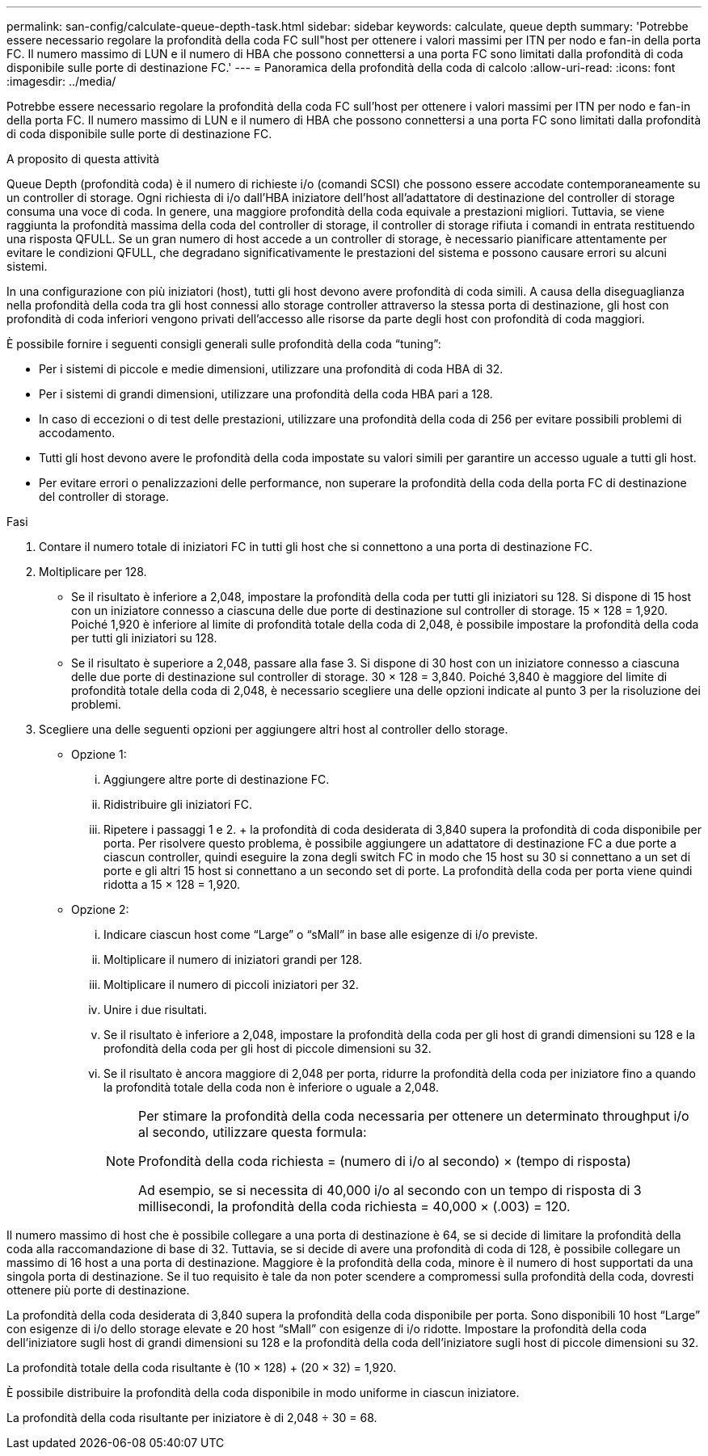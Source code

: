 ---
permalink: san-config/calculate-queue-depth-task.html 
sidebar: sidebar 
keywords: calculate, queue depth 
summary: 'Potrebbe essere necessario regolare la profondità della coda FC sull"host per ottenere i valori massimi per ITN per nodo e fan-in della porta FC. Il numero massimo di LUN e il numero di HBA che possono connettersi a una porta FC sono limitati dalla profondità di coda disponibile sulle porte di destinazione FC.' 
---
= Panoramica della profondità della coda di calcolo
:allow-uri-read: 
:icons: font
:imagesdir: ../media/


[role="lead"]
Potrebbe essere necessario regolare la profondità della coda FC sull'host per ottenere i valori massimi per ITN per nodo e fan-in della porta FC. Il numero massimo di LUN e il numero di HBA che possono connettersi a una porta FC sono limitati dalla profondità di coda disponibile sulle porte di destinazione FC.

.A proposito di questa attività
Queue Depth (profondità coda) è il numero di richieste i/o (comandi SCSI) che possono essere accodate contemporaneamente su un controller di storage. Ogni richiesta di i/o dall'HBA iniziatore dell'host all'adattatore di destinazione del controller di storage consuma una voce di coda. In genere, una maggiore profondità della coda equivale a prestazioni migliori. Tuttavia, se viene raggiunta la profondità massima della coda del controller di storage, il controller di storage rifiuta i comandi in entrata restituendo una risposta QFULL. Se un gran numero di host accede a un controller di storage, è necessario pianificare attentamente per evitare le condizioni QFULL, che degradano significativamente le prestazioni del sistema e possono causare errori su alcuni sistemi.

In una configurazione con più iniziatori (host), tutti gli host devono avere profondità di coda simili. A causa della diseguaglianza nella profondità della coda tra gli host connessi allo storage controller attraverso la stessa porta di destinazione, gli host con profondità di coda inferiori vengono privati dell'accesso alle risorse da parte degli host con profondità di coda maggiori.

È possibile fornire i seguenti consigli generali sulle profondità della coda "`tuning`":

* Per i sistemi di piccole e medie dimensioni, utilizzare una profondità di coda HBA di 32.
* Per i sistemi di grandi dimensioni, utilizzare una profondità della coda HBA pari a 128.
* In caso di eccezioni o di test delle prestazioni, utilizzare una profondità della coda di 256 per evitare possibili problemi di accodamento.
* Tutti gli host devono avere le profondità della coda impostate su valori simili per garantire un accesso uguale a tutti gli host.
* Per evitare errori o penalizzazioni delle performance, non superare la profondità della coda della porta FC di destinazione del controller di storage.


.Fasi
. Contare il numero totale di iniziatori FC in tutti gli host che si connettono a una porta di destinazione FC.
. Moltiplicare per 128.
+
** Se il risultato è inferiore a 2,048, impostare la profondità della coda per tutti gli iniziatori su 128. Si dispone di 15 host con un iniziatore connesso a ciascuna delle due porte di destinazione sul controller di storage. 15 × 128 = 1,920. Poiché 1,920 è inferiore al limite di profondità totale della coda di 2,048, è possibile impostare la profondità della coda per tutti gli iniziatori su 128.
** Se il risultato è superiore a 2,048, passare alla fase 3. Si dispone di 30 host con un iniziatore connesso a ciascuna delle due porte di destinazione sul controller di storage. 30 × 128 = 3,840. Poiché 3,840 è maggiore del limite di profondità totale della coda di 2,048, è necessario scegliere una delle opzioni indicate al punto 3 per la risoluzione dei problemi.


. Scegliere una delle seguenti opzioni per aggiungere altri host al controller dello storage.
+
** Opzione 1:
+
... Aggiungere altre porte di destinazione FC.
... Ridistribuire gli iniziatori FC.
... Ripetere i passaggi 1 e 2. + la profondità di coda desiderata di 3,840 supera la profondità di coda disponibile per porta. Per risolvere questo problema, è possibile aggiungere un adattatore di destinazione FC a due porte a ciascun controller, quindi eseguire la zona degli switch FC in modo che 15 host su 30 si connettano a un set di porte e gli altri 15 host si connettano a un secondo set di porte. La profondità della coda per porta viene quindi ridotta a 15 × 128 = 1,920.


** Opzione 2:
+
... Indicare ciascun host come "`Large`" o "`sMall`" in base alle esigenze di i/o previste.
... Moltiplicare il numero di iniziatori grandi per 128.
... Moltiplicare il numero di piccoli iniziatori per 32.
... Unire i due risultati.
... Se il risultato è inferiore a 2,048, impostare la profondità della coda per gli host di grandi dimensioni su 128 e la profondità della coda per gli host di piccole dimensioni su 32.
... Se il risultato è ancora maggiore di 2,048 per porta, ridurre la profondità della coda per iniziatore fino a quando la profondità totale della coda non è inferiore o uguale a 2,048.
+
[NOTE]
====
Per stimare la profondità della coda necessaria per ottenere un determinato throughput i/o al secondo, utilizzare questa formula:

Profondità della coda richiesta = (numero di i/o al secondo) × (tempo di risposta)

Ad esempio, se si necessita di 40,000 i/o al secondo con un tempo di risposta di 3 millisecondi, la profondità della coda richiesta = 40,000 × (.003) = 120.

====






Il numero massimo di host che è possibile collegare a una porta di destinazione è 64, se si decide di limitare la profondità della coda alla raccomandazione di base di 32. Tuttavia, se si decide di avere una profondità di coda di 128, è possibile collegare un massimo di 16 host a una porta di destinazione. Maggiore è la profondità della coda, minore è il numero di host supportati da una singola porta di destinazione. Se il tuo requisito è tale da non poter scendere a compromessi sulla profondità della coda, dovresti ottenere più porte di destinazione.

La profondità della coda desiderata di 3,840 supera la profondità della coda disponibile per porta. Sono disponibili 10 host "`Large`" con esigenze di i/o dello storage elevate e 20 host "`sMall`" con esigenze di i/o ridotte. Impostare la profondità della coda dell'iniziatore sugli host di grandi dimensioni su 128 e la profondità della coda dell'iniziatore sugli host di piccole dimensioni su 32.

La profondità totale della coda risultante è (10 × 128) + (20 × 32) = 1,920.

È possibile distribuire la profondità della coda disponibile in modo uniforme in ciascun iniziatore.

La profondità della coda risultante per iniziatore è di 2,048 ÷ 30 = 68.
